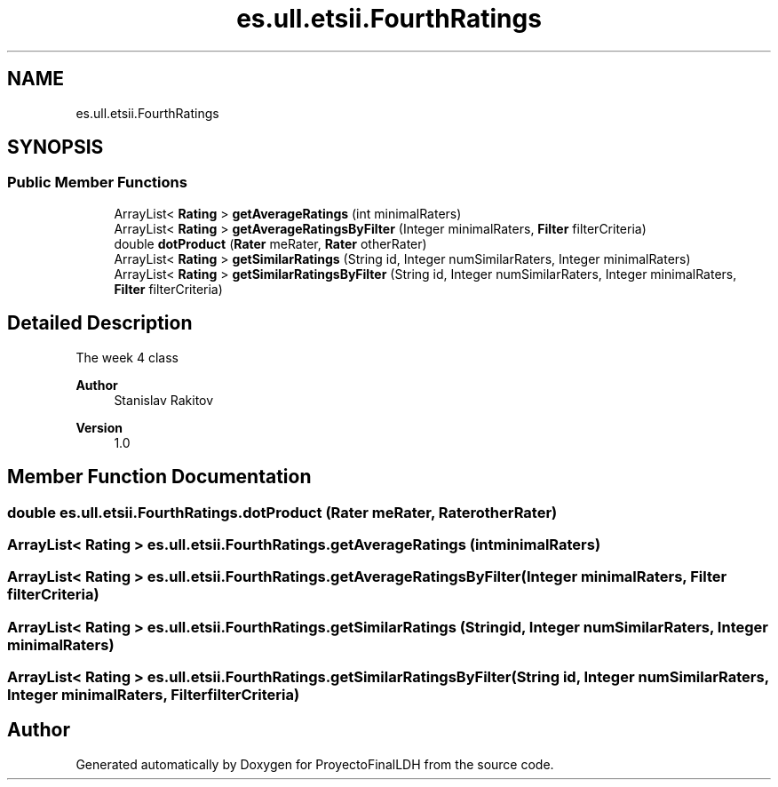 .TH "es.ull.etsii.FourthRatings" 3 "Sat Dec 3 2022" "Version 1.0" "ProyectoFinalLDH" \" -*- nroff -*-
.ad l
.nh
.SH NAME
es.ull.etsii.FourthRatings
.SH SYNOPSIS
.br
.PP
.SS "Public Member Functions"

.in +1c
.ti -1c
.RI "ArrayList< \fBRating\fP > \fBgetAverageRatings\fP (int minimalRaters)"
.br
.ti -1c
.RI "ArrayList< \fBRating\fP > \fBgetAverageRatingsByFilter\fP (Integer minimalRaters, \fBFilter\fP filterCriteria)"
.br
.ti -1c
.RI "double \fBdotProduct\fP (\fBRater\fP meRater, \fBRater\fP otherRater)"
.br
.ti -1c
.RI "ArrayList< \fBRating\fP > \fBgetSimilarRatings\fP (String id, Integer numSimilarRaters, Integer minimalRaters)"
.br
.ti -1c
.RI "ArrayList< \fBRating\fP > \fBgetSimilarRatingsByFilter\fP (String id, Integer numSimilarRaters, Integer minimalRaters, \fBFilter\fP filterCriteria)"
.br
.in -1c
.SH "Detailed Description"
.PP 
The week 4 class
.PP
\fBAuthor\fP
.RS 4
Stanislav Rakitov 
.RE
.PP
\fBVersion\fP
.RS 4
1\&.0 
.RE
.PP

.SH "Member Function Documentation"
.PP 
.SS "double es\&.ull\&.etsii\&.FourthRatings\&.dotProduct (\fBRater\fP meRater, \fBRater\fP otherRater)"

.SS "ArrayList< \fBRating\fP > es\&.ull\&.etsii\&.FourthRatings\&.getAverageRatings (int minimalRaters)"

.SS "ArrayList< \fBRating\fP > es\&.ull\&.etsii\&.FourthRatings\&.getAverageRatingsByFilter (Integer minimalRaters, \fBFilter\fP filterCriteria)"

.SS "ArrayList< \fBRating\fP > es\&.ull\&.etsii\&.FourthRatings\&.getSimilarRatings (String id, Integer numSimilarRaters, Integer minimalRaters)"

.SS "ArrayList< \fBRating\fP > es\&.ull\&.etsii\&.FourthRatings\&.getSimilarRatingsByFilter (String id, Integer numSimilarRaters, Integer minimalRaters, \fBFilter\fP filterCriteria)"


.SH "Author"
.PP 
Generated automatically by Doxygen for ProyectoFinalLDH from the source code\&.
